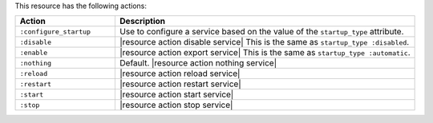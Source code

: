.. The contents of this file are included in multiple topics.
.. This file should not be changed in a way that hinders its ability to appear in multiple documentation sets.

This resource has the following actions:

.. list-table::
   :widths: 150 450
   :header-rows: 1

   * - Action
     - Description
   * - ``:configure_startup``
     - Use to configure a service based on the value of the ``startup_type`` attribute.
   * - ``:disable``
     - |resource action disable service| This is the same as ``startup_type :disabled``.
   * - ``:enable``
     - |resource action export service| This is the same as ``startup_type :automatic``.
   * - ``:nothing``
     - Default. |resource action nothing service|
   * - ``:reload``
     - |resource action reload service|
   * - ``:restart``
     - |resource action restart service|
   * - ``:start``
     - |resource action start service|
   * - ``:stop``
     - |resource action stop service|



